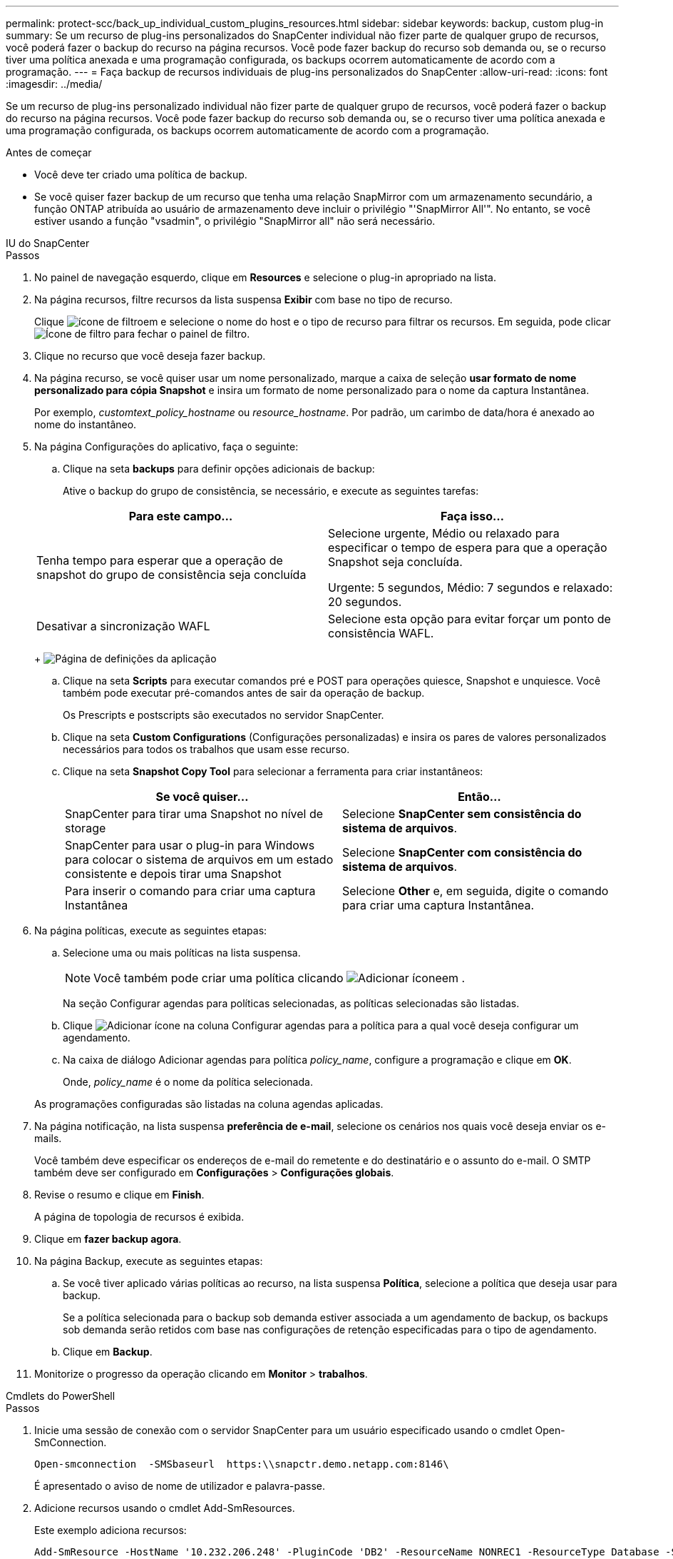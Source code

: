 ---
permalink: protect-scc/back_up_individual_custom_plugins_resources.html 
sidebar: sidebar 
keywords: backup, custom plug-in 
summary: Se um recurso de plug-ins personalizados do SnapCenter individual não fizer parte de qualquer grupo de recursos, você poderá fazer o backup do recurso na página recursos. Você pode fazer backup do recurso sob demanda ou, se o recurso tiver uma política anexada e uma programação configurada, os backups ocorrem automaticamente de acordo com a programação. 
---
= Faça backup de recursos individuais de plug-ins personalizados do SnapCenter
:allow-uri-read: 
:icons: font
:imagesdir: ../media/


[role="lead"]
Se um recurso de plug-ins personalizado individual não fizer parte de qualquer grupo de recursos, você poderá fazer o backup do recurso na página recursos. Você pode fazer backup do recurso sob demanda ou, se o recurso tiver uma política anexada e uma programação configurada, os backups ocorrem automaticamente de acordo com a programação.

.Antes de começar
* Você deve ter criado uma política de backup.
* Se você quiser fazer backup de um recurso que tenha uma relação SnapMirror com um armazenamento secundário, a função ONTAP atribuída ao usuário de armazenamento deve incluir o privilégio "'SnapMirror All'". No entanto, se você estiver usando a função "vsadmin", o privilégio "SnapMirror all" não será necessário.


[role="tabbed-block"]
====
.IU do SnapCenter
--
.Passos
. No painel de navegação esquerdo, clique em *Resources* e selecione o plug-in apropriado na lista.
. Na página recursos, filtre recursos da lista suspensa *Exibir* com base no tipo de recurso.
+
Clique image:../media/filter_icon.gif["ícone de filtro"]em e selecione o nome do host e o tipo de recurso para filtrar os recursos. Em seguida, pode clicar image:../media/filter_icon.gif["Ícone de filtro"] para fechar o painel de filtro.

. Clique no recurso que você deseja fazer backup.
. Na página recurso, se você quiser usar um nome personalizado, marque a caixa de seleção *usar formato de nome personalizado para cópia Snapshot* e insira um formato de nome personalizado para o nome da captura Instantânea.
+
Por exemplo, _customtext_policy_hostname_ ou _resource_hostname_. Por padrão, um carimbo de data/hora é anexado ao nome do instantâneo.

. Na página Configurações do aplicativo, faça o seguinte:
+
.. Clique na seta *backups* para definir opções adicionais de backup:
+
Ative o backup do grupo de consistência, se necessário, e execute as seguintes tarefas:

+
|===
| Para este campo... | Faça isso... 


 a| 
Tenha tempo para esperar que a operação de snapshot do grupo de consistência seja concluída
 a| 
Selecione urgente, Médio ou relaxado para especificar o tempo de espera para que a operação Snapshot seja concluída.

Urgente: 5 segundos, Médio: 7 segundos e relaxado: 20 segundos.



 a| 
Desativar a sincronização WAFL
 a| 
Selecione esta opção para evitar forçar um ponto de consistência WAFL.

|===
+
image:../media/application_settings.gif["Página de definições da aplicação"]

.. Clique na seta *Scripts* para executar comandos pré e POST para operações quiesce, Snapshot e unquiesce. Você também pode executar pré-comandos antes de sair da operação de backup.
+
Os Prescripts e postscripts são executados no servidor SnapCenter.

.. Clique na seta *Custom Configurations* (Configurações personalizadas) e insira os pares de valores personalizados necessários para todos os trabalhos que usam esse recurso.
.. Clique na seta *Snapshot Copy Tool* para selecionar a ferramenta para criar instantâneos:
+
|===
| Se você quiser... | Então... 


 a| 
SnapCenter para tirar uma Snapshot no nível de storage
 a| 
Selecione *SnapCenter sem consistência do sistema de arquivos*.



 a| 
SnapCenter para usar o plug-in para Windows para colocar o sistema de arquivos em um estado consistente e depois tirar uma Snapshot
 a| 
Selecione *SnapCenter com consistência do sistema de arquivos*.



 a| 
Para inserir o comando para criar uma captura Instantânea
 a| 
Selecione *Other* e, em seguida, digite o comando para criar uma captura Instantânea.

|===


. Na página políticas, execute as seguintes etapas:
+
.. Selecione uma ou mais políticas na lista suspensa.
+

NOTE: Você também pode criar uma política clicando image:../media/add_policy_from_resourcegroup.gif["Adicionar ícone"]em .

+
Na seção Configurar agendas para políticas selecionadas, as políticas selecionadas são listadas.

.. Clique image:../media/add_policy_from_resourcegroup.gif["Adicionar ícone"] na coluna Configurar agendas para a política para a qual você deseja configurar um agendamento.
.. Na caixa de diálogo Adicionar agendas para política _policy_name_, configure a programação e clique em *OK*.
+
Onde, _policy_name_ é o nome da política selecionada.

+
As programações configuradas são listadas na coluna agendas aplicadas.



. Na página notificação, na lista suspensa *preferência de e-mail*, selecione os cenários nos quais você deseja enviar os e-mails.
+
Você também deve especificar os endereços de e-mail do remetente e do destinatário e o assunto do e-mail. O SMTP também deve ser configurado em *Configurações* > *Configurações globais*.

. Revise o resumo e clique em *Finish*.
+
A página de topologia de recursos é exibida.

. Clique em *fazer backup agora*.
. Na página Backup, execute as seguintes etapas:
+
.. Se você tiver aplicado várias políticas ao recurso, na lista suspensa *Política*, selecione a política que deseja usar para backup.
+
Se a política selecionada para o backup sob demanda estiver associada a um agendamento de backup, os backups sob demanda serão retidos com base nas configurações de retenção especificadas para o tipo de agendamento.

.. Clique em *Backup*.


. Monitorize o progresso da operação clicando em *Monitor* > *trabalhos*.


--
.Cmdlets do PowerShell
--
.Passos
. Inicie uma sessão de conexão com o servidor SnapCenter para um usuário especificado usando o cmdlet Open-SmConnection.
+
[listing]
----
Open-smconnection  -SMSbaseurl  https:\\snapctr.demo.netapp.com:8146\
----
+
É apresentado o aviso de nome de utilizador e palavra-passe.

. Adicione recursos usando o cmdlet Add-SmResources.
+
Este exemplo adiciona recursos:

+
[listing]
----
Add-SmResource -HostName '10.232.206.248' -PluginCode 'DB2' -ResourceName NONREC1 -ResourceType Database -StorageFootPrint ( @
{"VolumeName"="DB2_NONREC1DB";"LunName"="DB2_NONREC1DB";"Vserver"="vserver_scauto_secondary"}) -Instance db2inst1
----
. Crie uma política de backup usando o cmdlet Add-SmPolicy.
+
Este exemplo cria uma nova política de backup:

+
[listing]
----
Add-SMPolicy -PolicyName 'db2VolumePolicy' -PolicyType 'Backup' -PluginPolicyType DB2  -description 'VolumePolicy'
----
. Adicione um novo grupo de recursos ao SnapCenter usando o cmdlet Add-SmResourceGroup.
+
Este exemplo cria um novo grupo de recursos com a política e os recursos especificados:

+
[listing]
----
Add-SmResourceGroup -ResourceGroupName 'Verify_ManualBackup_DatabaseLevel_MultipleVolume_unix' -Resources @(@
{"Host"="10.232.206.248";"Uid"="db2inst2\NONREC"},@{"Host"="10.232.206.248";"Uid"="db2inst1\NONREC"}) -Policies db2ManualPolicy
----
. Inicie uma nova tarefa de backup usando o cmdlet New-SmBackup.
+
[listing]
----
New-SMBackup -DatasetName Verify_ManualBackup_DatabaseLevel_MultipleVolume_unix -Policy db2ManualPolicy
----
. Exiba o status da tarefa de backup usando o cmdlet Get-SmBackupReport.
+
Este exemplo exibe um relatório de resumo de todos os trabalhos executados na data especificada:

+
[listing]
----
PS C:\> Get-SmBackupReport -JobId 351
Output:
BackedUpObjects           : {DB1}
FailedObjects             : {}
IsScheduled               : False
HasMetadata               : False
SmBackupId                : 269
SmJobId                   : 2361
StartDateTime             : 10/4/2016 11:20:45 PM
EndDateTime               : 10/4/2016 11:21:32 PM
Duration                  : 00:00:46.2536470
CreatedDateTime           : 10/4/2016 11:21:09 PM
Status                    : Completed
ProtectionGroupName       : Verify_ASUP_Message_windows
SmProtectionGroupId       : 211
PolicyName                : test2
SmPolicyId                : 20
BackupName                : Verify_ASUP_Message_windows_scc54_10-04-2016_23.20.46.2758
VerificationStatus        : NotVerified
VerificationStatuses      :
SmJobError                :
BackupType                : SCC_BACKUP
CatalogingStatus          : NotApplicable
CatalogingStatuses        :
ReportDataCreatedDateTime :
----


--
====